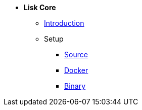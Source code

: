 * *Lisk Core*
** xref:introduction.adoc[Introduction]
** Setup
*** xref:setup/source.adoc[Source]
*** xref:setup/docker.adoc[Docker]
*** xref:setup/binary.adoc[Binary]
